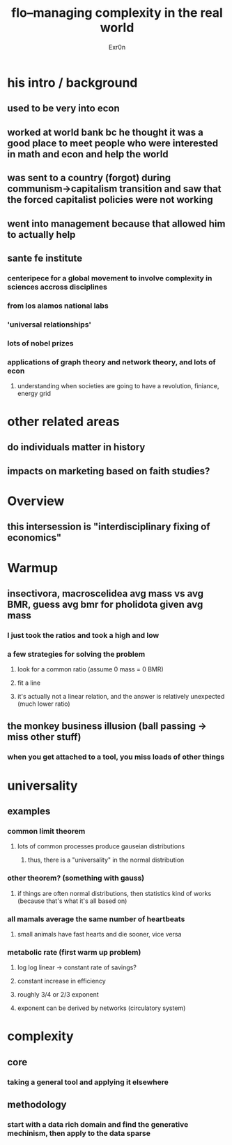 #+AUTHOR: Exr0n
#+TITLE: flo--managing complexity in the real world
* his intro / background
** used to be very into econ
** worked at world bank bc he thought it was a good place to meet people who were interested in math and econ and help the world
** was sent to a country (forgot) during communism->capitalism transition and saw that the forced capitalist policies were not working
** went into management because that allowed him to actually help
** sante fe institute
*** centeripece for a global movement to involve complexity in sciences accross disciplines
*** from los alamos national labs
*** 'universal relationships'
*** lots of nobel prizes
*** applications of graph theory and network theory, and lots of econ
**** understanding when societies are going to have a revolution, finiance, energy grid
* other related areas
** do individuals matter in history
** impacts on marketing based on faith studies?
* Overview
** this intersession is "interdisciplinary fixing of economics"
* Warmup
** insectivora, macroscelidea avg mass vs avg BMR, guess avg bmr for pholidota given avg mass
*** I just took the ratios and took a high and low
*** a few strategies for solving the problem
**** look for a common ratio (assume 0 mass = 0 BMR)
**** fit a line
**** it's actually not a linear relation, and the answer is relatively unexpected (much lower ratio)
** the monkey business illusion (ball passing -> miss other stuff)
*** when you get attached to a tool, you miss loads of other things
* universality
** examples
*** common limit theorem
**** lots of common processes produce gauseian distributions
***** thus, there is a "universality" in the normal distribution
*** other theorem? (something with gauss)
**** if things are often normal distributions, then statistics kind of works (because that's what it's all based on)
*** all mamals average the same number of heartbeats
**** small animals have fast hearts and die sooner, vice versa
*** metabolic rate (first warm up problem)
**** log log linear -> constant rate of savings?
**** constant increase in efficiency
**** roughly 3/4 or 2/3 exponent
**** exponent can be derived by networks (circulatory system)
* complexity
** core
*** taking a general tool and applying it elsewhere
** methodology
*** start with a data rich domain and find the generative mechinism, then apply to the data sparse
